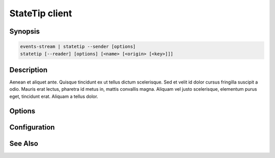 ***************
StateTip client
***************

Synopsis
========

.. code-block:: none

    events-stream | statetip --sender [options]
    statetip [--reader] [options] [<name> [<origin> [<key>]]]

Description
===========

Aenean et aliquet ante. Quisque tincidunt ex ut tellus dictum
scelerisque. Sed et velit id dolor cursus fringilla suscipit a odio.
Mauris erat lectus, pharetra id metus in, mattis convallis magna.
Aliquam vel justo scelerisque, elementum purus eget, tincidunt erat.
Aliquam a tellus dolor.

Options
=======

.. option:: --sender

   Lorem ipsum dolor sit amet.

.. option:: --reader

   Lorem ipsum dolor sit amet.

Configuration
=============


See Also
========

